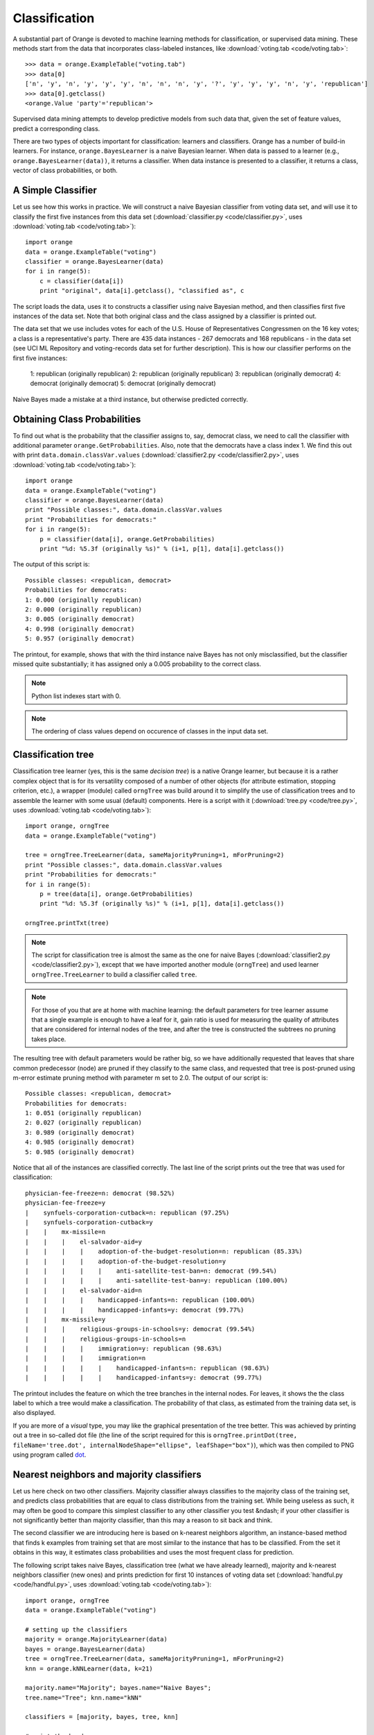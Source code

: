 Classification
==============

.. index:: classification
.. index:: supervised data mining

A substantial part of Orange is devoted to machine learning methods
for classification, or supervised data mining. These methods start
from the data that incorporates class-labeled instances, like
:download:`voting.tab <code/voting.tab>`::

   >>> data = orange.ExampleTable("voting.tab")
   >>> data[0]
   ['n', 'y', 'n', 'y', 'y', 'y', 'n', 'n', 'n', 'y', '?', 'y', 'y', 'y', 'n', 'y', 'republican']
   >>> data[0].getclass()
   <orange.Value 'party'='republican'>

Supervised data mining attempts to develop predictive models from such
data that, given the set of feature values, predict a corresponding
class.

.. index:: classifiers
.. index::
   single: classifiers; naive Bayesian

There are two types of objects important for classification: learners
and classifiers. Orange has a number of build-in learners. For
instance, ``orange.BayesLearner`` is a naive Bayesian learner. When
data is passed to a learner (e.g., ``orange.BayesLearner(data))``, it
returns a classifier. When data instance is presented to a classifier,
it returns a class, vector of class probabilities, or both.

A Simple Classifier
-------------------

Let us see how this works in practice. We will
construct a naive Bayesian classifier from voting data set, and
will use it to classify the first five instances from this data set
(:download:`classifier.py <code/classifier.py>`, uses :download:`voting.tab <code/voting.tab>`)::

   import orange
   data = orange.ExampleTable("voting")
   classifier = orange.BayesLearner(data)
   for i in range(5):
       c = classifier(data[i])
       print "original", data[i].getclass(), "classified as", c

The script loads the data, uses it to constructs a classifier using
naive Bayesian method, and then classifies first five instances of the
data set. Note that both original class and the class assigned by a
classifier is printed out.

The data set that we use includes votes for each of the U.S.  House of
Representatives Congressmen on the 16 key votes; a class is a
representative's party. There are 435 data instances - 267 democrats
and 168 republicans - in the data set (see UCI ML Repository and
voting-records data set for further description).  This is how our
classifier performs on the first five instances:

   1: republican (originally republican)
   2: republican (originally republican)
   3: republican (originally democrat)
   4: democrat (originally democrat)
   5: democrat (originally democrat)

Naive Bayes made a mistake at a third instance, but otherwise predicted
correctly.

Obtaining Class Probabilities
-----------------------------

To find out what is the probability that the classifier assigns
to, say, democrat class, we need to call the classifier with
additional parameter ``orange.GetProbabilities``. Also, note that the
democrats have a class index 1. We find this out with print
``data.domain.classVar.values`` (:download:`classifier2.py <code/classifier2.py>`, uses :download:`voting.tab <code/voting.tab>`)::

   import orange
   data = orange.ExampleTable("voting")
   classifier = orange.BayesLearner(data)
   print "Possible classes:", data.domain.classVar.values
   print "Probabilities for democrats:"
   for i in range(5):
       p = classifier(data[i], orange.GetProbabilities)
       print "%d: %5.3f (originally %s)" % (i+1, p[1], data[i].getclass())

The output of this script is::

   Possible classes: <republican, democrat>
   Probabilities for democrats:
   1: 0.000 (originally republican)
   2: 0.000 (originally republican)
   3: 0.005 (originally democrat)
   4: 0.998 (originally democrat)
   5: 0.957 (originally democrat)

The printout, for example, shows that with the third instance
naive Bayes has not only misclassified, but the classifier missed
quite substantially; it has assigned only a 0.005 probability to
the correct class.

.. note::
   Python list indexes start with 0.

.. note::
   The ordering of class values depend on occurence of classes in the
   input data set.

Classification tree
-------------------

.. index:: classifiers
.. index::
   single: classifiers; classification trees

Classification tree learner (yes, this is the same *decision tree*)
is a native Orange learner, but because it is a rather
complex object that is for its versatility composed of a number of
other objects (for attribute estimation, stopping criterion, etc.),
a wrapper (module) called ``orngTree`` was build around it to simplify
the use of classification trees and to assemble the learner with
some usual (default) components. Here is a script with it (:download:`tree.py <code/tree.py>`,
uses :download:`voting.tab <code/voting.tab>`)::

   import orange, orngTree
   data = orange.ExampleTable("voting")
   
   tree = orngTree.TreeLearner(data, sameMajorityPruning=1, mForPruning=2)
   print "Possible classes:", data.domain.classVar.values
   print "Probabilities for democrats:"
   for i in range(5):
       p = tree(data[i], orange.GetProbabilities)
       print "%d: %5.3f (originally %s)" % (i+1, p[1], data[i].getclass())
   
   orngTree.printTxt(tree)

.. note:: 
   The script for classification tree is almost the same as the one
   for naive Bayes (:download:`classifier2.py <code/classifier2.py>`), except that we have imported
   another module (``orngTree``) and used learner
   ``orngTree.TreeLearner`` to build a classifier called ``tree``.

.. note::
   For those of you that are at home with machine learning: the
   default parameters for tree learner assume that a single example is
   enough to have a leaf for it, gain ratio is used for measuring the
   quality of attributes that are considered for internal nodes of the
   tree, and after the tree is constructed the subtrees no pruning
   takes place.

The resulting tree with default parameters would be rather big, so we
have additionally requested that leaves that share common predecessor
(node) are pruned if they classify to the same class, and requested
that tree is post-pruned using m-error estimate pruning method with
parameter m set to 2.0. The output of our script is::

   Possible classes: <republican, democrat>
   Probabilities for democrats:
   1: 0.051 (originally republican)
   2: 0.027 (originally republican)
   3: 0.989 (originally democrat)
   4: 0.985 (originally democrat)
   5: 0.985 (originally democrat)

Notice that all of the instances are classified correctly. The last
line of the script prints out the tree that was used for
classification::

   physician-fee-freeze=n: democrat (98.52%)
   physician-fee-freeze=y
   |    synfuels-corporation-cutback=n: republican (97.25%)
   |    synfuels-corporation-cutback=y
   |    |    mx-missile=n
   |    |    |    el-salvador-aid=y
   |    |    |    |    adoption-of-the-budget-resolution=n: republican (85.33%)
   |    |    |    |    adoption-of-the-budget-resolution=y
   |    |    |    |    |    anti-satellite-test-ban=n: democrat (99.54%)
   |    |    |    |    |    anti-satellite-test-ban=y: republican (100.00%)
   |    |    |    el-salvador-aid=n
   |    |    |    |    handicapped-infants=n: republican (100.00%)
   |    |    |    |    handicapped-infants=y: democrat (99.77%)
   |    |    mx-missile=y
   |    |    |    religious-groups-in-schools=y: democrat (99.54%)
   |    |    |    religious-groups-in-schools=n
   |    |    |    |    immigration=y: republican (98.63%)
   |    |    |    |    immigration=n
   |    |    |    |    |    handicapped-infants=n: republican (98.63%)
   |    |    |    |    |    handicapped-infants=y: democrat (99.77%)

The printout includes the feature on which the tree branches in the
internal nodes. For leaves, it shows the the class label to which a
tree would make a classification. The probability of that class, as
estimated from the training data set, is also displayed.

If you are more of a *visual* type, you may like the graphical 
presentation of the tree better. This was achieved by printing out a
tree in so-called dot file (the line of the script required for this
is ``orngTree.printDot(tree, fileName='tree.dot',
internalNodeShape="ellipse", leafShape="box")``), which was then
compiled to PNG using program called `dot`_.

.. image:: files/tree.png
   :alt: A graphical presentation of a classification tree

.. _dot: http://graphviz.org/

Nearest neighbors and majority classifiers
------------------------------------------

.. index:: classifiers
.. index:: 
   single: classifiers; k nearest neighbours
.. index:: 
   single: classifiers; majority classifier

Let us here check on two other classifiers. Majority classifier always
classifies to the majority class of the training set, and predicts 
class probabilities that are equal to class distributions from the training
set. While being useless as such, it may often be good to compare this
simplest classifier to any other classifier you test &ndash; if your
other classifier is not significantly better than majority classifier,
than this may a reason to sit back and think.

The second classifier we are introducing here is based on k-nearest
neighbors algorithm, an instance-based method that finds k examples
from training set that are most similar to the instance that has to be
classified. From the set it obtains in this way, it estimates class
probabilities and uses the most frequent class for prediction.

The following script takes naive Bayes, classification tree (what we
have already learned), majority and k-nearest neighbors classifier
(new ones) and prints prediction for first 10 instances of voting data
set (:download:`handful.py <code/handful.py>`, uses :download:`voting.tab <code/voting.tab>`)::

   import orange, orngTree
   data = orange.ExampleTable("voting")
   
   # setting up the classifiers
   majority = orange.MajorityLearner(data)
   bayes = orange.BayesLearner(data)
   tree = orngTree.TreeLearner(data, sameMajorityPruning=1, mForPruning=2)
   knn = orange.kNNLearner(data, k=21)
   
   majority.name="Majority"; bayes.name="Naive Bayes";
   tree.name="Tree"; knn.name="kNN"
   
   classifiers = [majority, bayes, tree, knn]
   
   # print the head
   print "Possible classes:", data.domain.classVar.values
   print "Probability for republican:"
   print "Original Class",
   for l in classifiers:
       print "%-13s" % (l.name),
   print
   
   # classify first 10 instances and print probabilities
   for example in data[:10]:
       print "(%-10s)  " % (example.getclass()),
       for c in classifiers:
           p = apply(c, [example, orange.GetProbabilities])
           print "%5.3f        " % (p[0]),
       print

The code is somehow long, due to our effort to print the results
nicely. The first part of the code sets-up our four classifiers, and
gives them names. Classifiers are then put into the list denoted with
variable ``classifiers`` (this is nice since, if we would need to add
another classifier, we would just define it and put it in the list,
and for the rest of the code we would not worry about it any
more). The script then prints the header with the names of the
classifiers, and finally uses the classifiers to compute the
probabilities of classes. Note for a special function ``apply`` that
we have not met yet: it simply calls a function that is given as its
first argument, and passes it the arguments that are given in the
list. In our case, ``apply`` invokes our classifiers with a data
instance and request to compute probabilities. The output of our
script is::

   Possible classes: <republican, democrat>
   Probability for republican:
   Original Class Majority      Naive Bayes   Tree          kNN
   (republican)   0.386         1.000         0.949         1.000
   (republican)   0.386         1.000         0.973         1.000
   (democrat  )   0.386         0.995         0.011         0.138
   (democrat  )   0.386         0.002         0.015         0.468
   (democrat  )   0.386         0.043         0.015         0.035
   (democrat  )   0.386         0.228         0.015         0.442
   (democrat  )   0.386         1.000         0.973         0.977
   (republican)   0.386         1.000         0.973         1.000
   (republican)   0.386         1.000         0.973         1.000
   (democrat  )   0.386         0.000         0.015         0.000

.. note::
   The prediction of majority class classifier does not depend on the
   instance it classifies (of course!).

.. note:: 
   At this stage, it would be inappropriate to say anything conclusive
   on the predictive quality of the classifiers - for this, we will
   need to resort to statistical methods on comparison of
   classification models.

